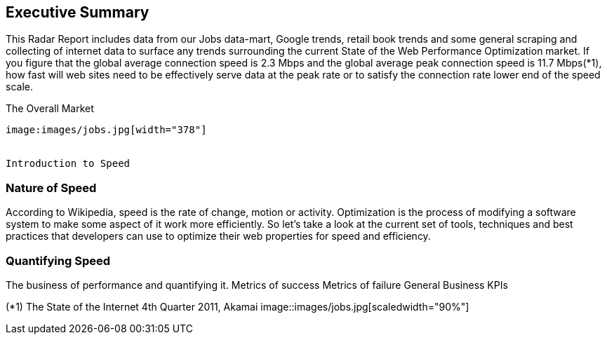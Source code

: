 Executive Summary
-----------------
This Radar Report includes data from our Jobs data-mart, Google trends, retail book trends and some general scraping and collecting of internet data to surface any trends surrounding the current State of the Web Performance Optimization market. If you figure that the global average connection speed is 2.3 Mbps and the global average peak connection speed is 11.7 Mbps(*1), how fast will web sites need to be effectively serve data at the peak rate or to satisfy the connection rate lower end of the speed scale. 

The Overall Market
---------------------
image:images/jobs.jpg[width="378"]


Introduction to Speed
---------------------

Nature of Speed
~~~~~~~~~~~~~~~

According to Wikipedia, speed is the rate of change, motion or activity. Optimization is the process of modifying a software system to make some aspect of it work more efficiently.  So let's take a look at the current set of tools, techniques and best practices that developers can use to optimize their web properties for speed and efficiency.  

Quantifying Speed
~~~~~~~~~~~~~~~~~


The business of performance and quantifying it.
	Metrics of success
	Metrics of failure
	General Business KPIs



(*1) The State of the Internet 4th Quarter 2011, Akamai
image::images/jobs.jpg[scaledwidth="90%"]